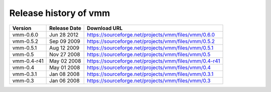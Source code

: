 ======================
Release history of vmm
======================

=========== ============ ======================================================
Version     Release Date Download URL
=========== ============ ======================================================
vmm-0.6.0   Jun 28 2012  https://sourceforge.net/projects/vmm/files/vmm/0.6.0
vmm-0.5.2   Sep 09 2009  https://sourceforge.net/projects/vmm/files/vmm/0.5.2
vmm-0.5.1   Aug 12 2009  https://sourceforge.net/projects/vmm/files/vmm/0.5.1
vmm-0.5     Nov 27 2008  https://sourceforge.net/projects/vmm/files/vmm/0.5
vmm-0.4-r41 May 02 2008  https://sourceforge.net/projects/vmm/files/vmm/0.4-r41
vmm-0.4     May 01 2008  https://sourceforge.net/projects/vmm/files/vmm/0.4
vmm-0.3.1   Jan 08 2008  https://sourceforge.net/projects/vmm/files/vmm/0.3.1
vmm-0.3     Jan 06 2008  https://sourceforge.net/projects/vmm/files/vmm/0.3
=========== ============ ======================================================
